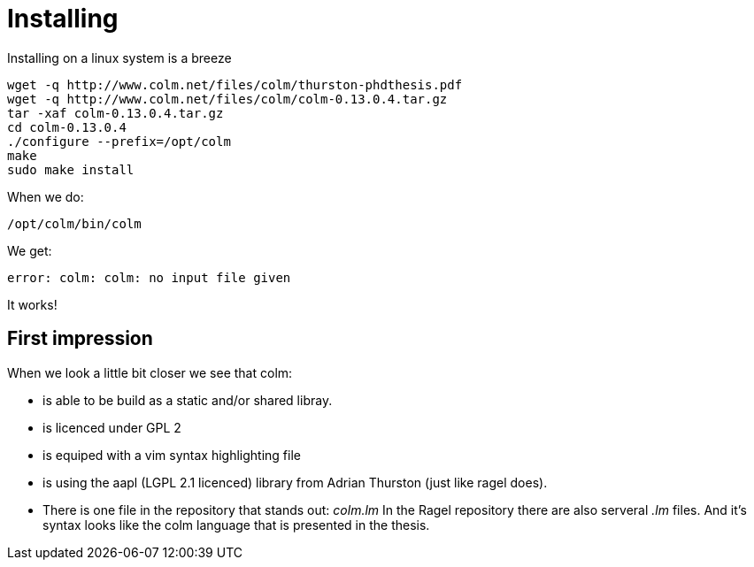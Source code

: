 Installing
=========

Installing on a linux system is a breeze

[source,bash]
----
wget -q http://www.colm.net/files/colm/thurston-phdthesis.pdf
wget -q http://www.colm.net/files/colm/colm-0.13.0.4.tar.gz
tar -xaf colm-0.13.0.4.tar.gz
cd colm-0.13.0.4
./configure --prefix=/opt/colm
make
sudo make install
----

When we do:

 /opt/colm/bin/colm

We get:

 error: colm: colm: no input file given

It works!

== First impression

When we look a little bit closer we see that colm:

* is able to be build as a static and/or shared libray.
* is licenced under GPL 2
* is equiped with a vim syntax highlighting file
* is using the aapl (LGPL 2.1 licenced) library from Adrian Thurston (just like ragel does).
* There is one file in the repository that stands out: 'colm.lm'
  In the Ragel repository there are also serveral '.lm' files. And it's syntax looks like the colm language that is presented in the thesis.

